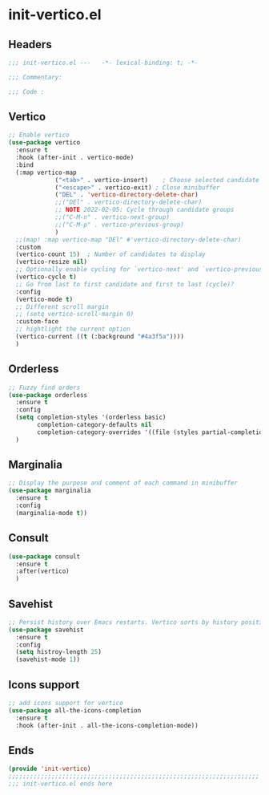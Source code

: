 * init-vertico.el
:PROPERTIES:
:HEADER-ARGS: :tangle (concat temporary-file-directory "init-vertico.el") :lexical t
:END:

** Headers
#+begin_src emacs-lisp
  ;;; init-vertico.el ---   -*- lexical-binding: t; -*-

  ;;; Commentary:

  ;;; Code :
#+end_src

** Vertico
#+begin_src emacs-lisp
  ;; Enable vertico
  (use-package vertico
    :ensure t
    :hook (after-init . vertico-mode)
    :bind
    (:map vertico-map
               ("<tab>" . vertico-insert)    ; Choose selected candidate
               ("<escape>" . vertico-exit) ; Close minibuffer
               ("DEL" . 'vertico-directory-delete-char)
               ;;("DEl" . vertico-directory-delete-char)
               ;; NOTE 2022-02-05: Cycle through candidate groups
               ;;("C-M-n" . vertico-next-group)
               ;;("C-M-p" . vertico-previous-group)
               )
    ;;(map! :map vertico-map "DEl" #'vertico-directory-delete-char)
    :custom
    (vertico-count 15)  ; Number of candidates to display
    (vertico-resize nil)
    ;; Optionally enable cycling for `vertico-next' and `vertico-previous'.
    (vertico-cycle t)
    ;; Go from last to first candidate and first to last (cycle)?
    :config
    (vertico-mode t)
    ;; Different scroll margin
    ;; (setq vertico-scroll-margin 0)
    :custom-face
    ;; hightlight the current option
    (vertico-current ((t (:background "#4a3f5a"))))
    )
#+end_src

** Orderless
#+begin_src emacs-lisp
  ;; Fuzzy find orders
  (use-package orderless
    :ensure t
    :config
    (setq completion-styles '(orderless basic)
          completion-category-defaults nil
          completion-category-overrides '((file (styles partial-completion))))
    )
#+end_src

** Marginalia
#+begin_src emacs-lisp
  ;; Display the purpose and comment of each command in minibuffer
  (use-package marginalia
    :ensure t
    :config
    (marginalia-mode t))
#+end_src

** Consult
#+begin_src emacs-lisp
  (use-package consult
    :ensure t
    :after(vertico)
    )
#+end_src

** Savehist
#+begin_src emacs-lisp
  ;; Persist history over Emacs restarts. Vertico sorts by history position.
  (use-package savehist
    :ensure t
    :config
    (setq histroy-length 25)
    (savehist-mode 1))
#+end_src

** Icons support
#+begin_src emacs-lisp
  ;; add icons support for vertico
  (use-package all-the-icons-completion
    :ensure t
    :hook (after-init . all-the-icons-completion-mode))
#+end_src

** Ends
#+begin_src emacs-lisp
  (provide 'init-vertico)
  ;;;;;;;;;;;;;;;;;;;;;;;;;;;;;;;;;;;;;;;;;;;;;;;;;;;;;;;;;;;;;;;;;;;;;;
  ;;; init-vertico.el ends here
#+end_src

